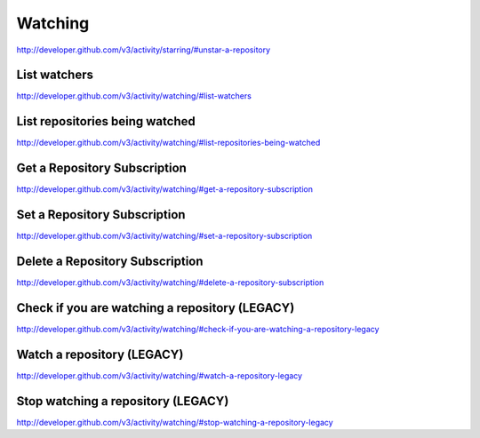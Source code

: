 Watching
--------


`http://developer.github.com/v3/activity/starring/#unstar-a-repository <http://developer.github.com/v3/activity/starring/#unstar-a-repository>`_



List watchers
~~~~~~~~~~~~~

`http://developer.github.com/v3/activity/watching/#list-watchers <http://developer.github.com/v3/activity/watching/#list-watchers>`_

List repositories being watched
~~~~~~~~~~~~~~~~~~~~~~~~~~~~~~~

`http://developer.github.com/v3/activity/watching/#list-repositories-being-watched <http://developer.github.com/v3/activity/watching/#list-repositories-being-watched>`_

Get a Repository Subscription
~~~~~~~~~~~~~~~~~~~~~~~~~~~~~

`http://developer.github.com/v3/activity/watching/#get-a-repository-subscription <http://developer.github.com/v3/activity/watching/#get-a-repository-subscription>`_

Set a Repository Subscription
~~~~~~~~~~~~~~~~~~~~~~~~~~~~~

`http://developer.github.com/v3/activity/watching/#set-a-repository-subscription <http://developer.github.com/v3/activity/watching/#set-a-repository-subscription>`_

Delete a Repository Subscription
~~~~~~~~~~~~~~~~~~~~~~~~~~~~~~~~

`http://developer.github.com/v3/activity/watching/#delete-a-repository-subscription <http://developer.github.com/v3/activity/watching/#delete-a-repository-subscription>`_

Check if you are watching a repository (LEGACY)
~~~~~~~~~~~~~~~~~~~~~~~~~~~~~~~~~~~~~~~~~~~~~~~

`http://developer.github.com/v3/activity/watching/#check-if-you-are-watching-a-repository-legacy <http://developer.github.com/v3/activity/watching/#check-if-you-are-watching-a-repository-legacy>`_

Watch a repository (LEGACY)
~~~~~~~~~~~~~~~~~~~~~~~~~~~

`http://developer.github.com/v3/activity/watching/#watch-a-repository-legacy <http://developer.github.com/v3/activity/watching/#watch-a-repository-legacy>`_

Stop watching a repository (LEGACY)
~~~~~~~~~~~~~~~~~~~~~~~~~~~~~~~~~~~

`http://developer.github.com/v3/activity/watching/#stop-watching-a-repository-legacy <http://developer.github.com/v3/activity/watching/#stop-watching-a-repository-legacy>`_

